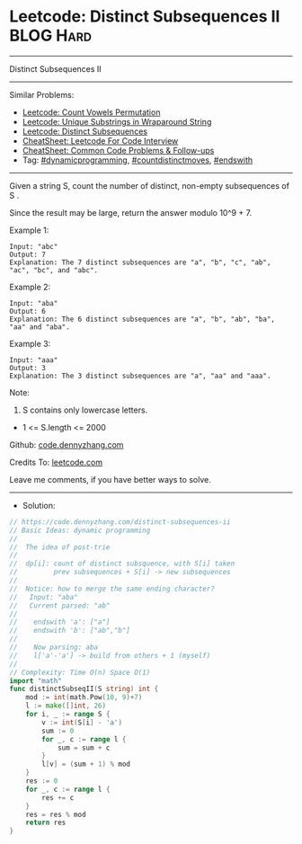 * Leetcode: Distinct Subsequences II                            :BLOG:Hard:
#+STARTUP: showeverything
#+OPTIONS: toc:nil \n:t ^:nil creator:nil d:nil
:PROPERTIES:
:type:     dynamicprogramming, inspiring, countdistinctmoves, endswith
:END:
---------------------------------------------------------------------
Distinct Subsequences II
---------------------------------------------------------------------
#+BEGIN_HTML
<a href="https://github.com/dennyzhang/code.dennyzhang.com/tree/master/problems/distinct-subsequences-ii"><img align="right" width="200" height="183" src="https://www.dennyzhang.com/wp-content/uploads/denny/watermark/github.png" /></a>
#+END_HTML
Similar Problems:
- [[https://code.dennyzhang.com/count-vowels-permutation][Leetcode: Count Vowels Permutation]]
- [[https://code.dennyzhang.com/unique-substrings-in-wraparound-string][Leetcode: Unique Substrings in Wraparound String]]
- [[https://code.dennyzhang.com/distinct-subsequences][Leetcode: Distinct Subsequences]]
- [[https://cheatsheet.dennyzhang.com/cheatsheet-leetcode-A4][CheatSheet: Leetcode For Code Interview]]
- [[https://cheatsheet.dennyzhang.com/cheatsheet-followup-A4][CheatSheet: Common Code Problems & Follow-ups]]
- Tag: [[https://code.dennyzhang.com/review-dynamicprogramming][#dynamicprogramming]], [[https://code.dennyzhang.com/followup-countdistinctmoves][#countdistinctmoves]], [[https://code.dennyzhang.com/followup-endswith][#endswith]]
---------------------------------------------------------------------
Given a string S, count the number of distinct, non-empty subsequences of S .

Since the result may be large, return the answer modulo 10^9 + 7.
 
Example 1:
#+BEGIN_EXAMPLE
Input: "abc"
Output: 7
Explanation: The 7 distinct subsequences are "a", "b", "c", "ab", "ac", "bc", and "abc".
#+END_EXAMPLE

Example 2:
#+BEGIN_EXAMPLE
Input: "aba"
Output: 6
Explanation: The 6 distinct subsequences are "a", "b", "ab", "ba", "aa" and "aba".
#+END_EXAMPLE

Example 3:
#+BEGIN_EXAMPLE
Input: "aaa"
Output: 3
Explanation: The 3 distinct subsequences are "a", "aa" and "aaa".
#+END_EXAMPLE

Note:

1. S contains only lowercase letters.
- 1 <= S.length <= 2000

Github: [[https://github.com/dennyzhang/code.dennyzhang.com/tree/master/problems/distinct-subsequences-ii][code.dennyzhang.com]]

Credits To: [[https://leetcode.com/problems/distinct-subsequences-ii/description/][leetcode.com]]

Leave me comments, if you have better ways to solve.
---------------------------------------------------------------------
- Solution:

#+BEGIN_SRC go
// https://code.dennyzhang.com/distinct-subsequences-ii
// Basic Ideas: dynamic programming
//
//  The idea of post-trie
//
//  dp[i]: count of distinct subsquence, with S[i] taken
//         prev subsequences + S[i] -> new subsequences
//
//  Notice: how to merge the same ending character?
//   Input: "aba"
//   Current parsed: "ab"
//
//    endswith 'a': ["a"]
//    endswith 'b': ["ab","b"]
//
//    Now parsing: aba
//    l['a'-'a'] -> build from others + 1 (myself)
//
// Complexity: Time O(n) Space O(1)
import "math"
func distinctSubseqII(S string) int {
    mod := int(math.Pow(10, 9)+7)
    l := make([]int, 26)
    for i, _ := range S {
        v := int(S[i] - 'a')
        sum := 0
        for _, c := range l {
            sum = sum + c
        }
        l[v] = (sum + 1) % mod
    }
    res := 0
    for _, c := range l {
        res += c
    }
    res = res % mod
    return res
}
#+END_SRC

#+BEGIN_HTML
<div style="overflow: hidden;">
<div style="float: left; padding: 5px"> <a href="https://www.linkedin.com/in/dennyzhang001"><img src="https://www.dennyzhang.com/wp-content/uploads/sns/linkedin.png" alt="linkedin" /></a></div>
<div style="float: left; padding: 5px"><a href="https://github.com/dennyzhang"><img src="https://www.dennyzhang.com/wp-content/uploads/sns/github.png" alt="github" /></a></div>
<div style="float: left; padding: 5px"><a href="https://www.dennyzhang.com/slack" target="_blank" rel="nofollow"><img src="https://www.dennyzhang.com/wp-content/uploads/sns/slack.png" alt="slack"/></a></div>
</div>
#+END_HTML
